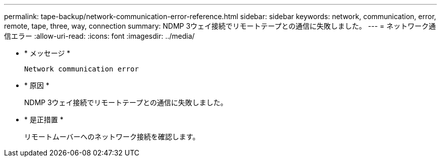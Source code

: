 ---
permalink: tape-backup/network-communication-error-reference.html 
sidebar: sidebar 
keywords: network, communication, error, remote, tape, three, way, connection 
summary: NDMP 3ウェイ接続でリモートテープとの通信に失敗しました。 
---
= ネットワーク通信エラー
:allow-uri-read: 
:icons: font
:imagesdir: ../media/


[role="lead"]
* * メッセージ *
+
`Network communication error`

* * 原因 *
+
NDMP 3ウェイ接続でリモートテープとの通信に失敗しました。

* * 是正措置 *
+
リモートムーバーへのネットワーク接続を確認します。


